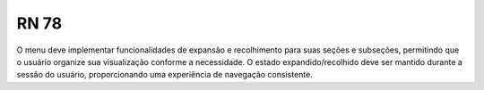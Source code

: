 **RN 78**
=========
O menu deve implementar funcionalidades de expansão e recolhimento para suas seções e subseções, 
permitindo que o usuário organize sua visualização conforme a necessidade. 
O estado expandido/recolhido deve ser mantido durante a sessão do usuário, proporcionando uma experiência de navegação consistente.


